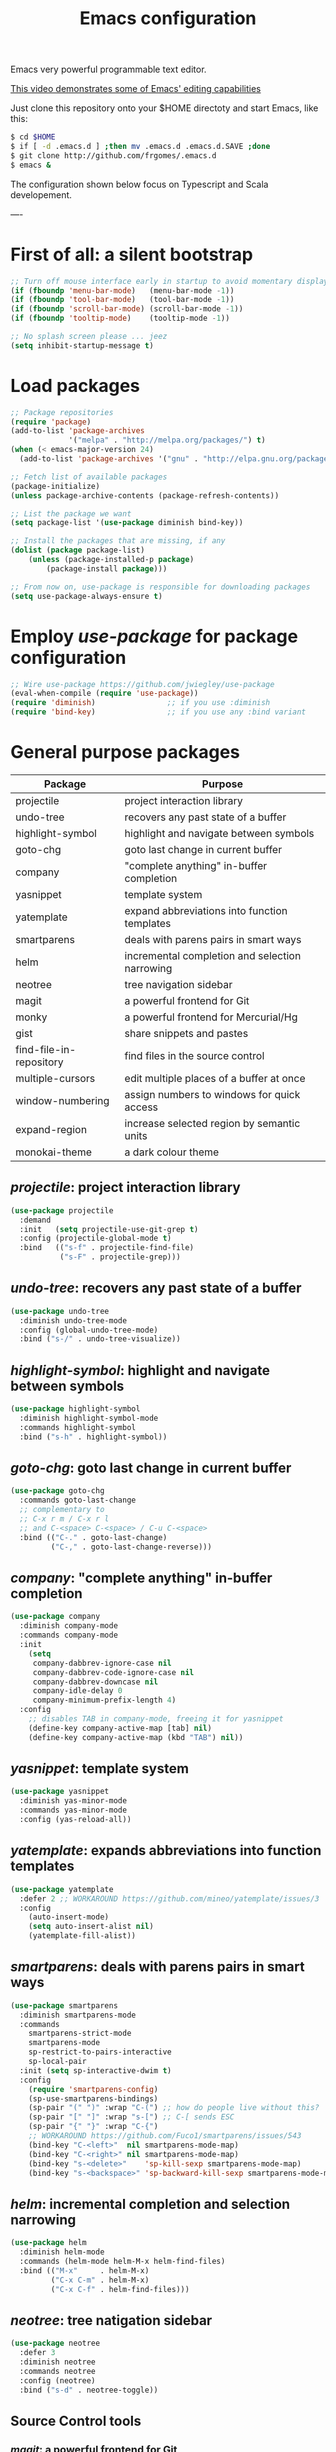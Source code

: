 #+TITLE: Emacs configuration
#+OPTIONS: toc:nil

Emacs very powerful programmable text editor.

[[http://youtu.be/jNa3axo40qM][This video demonstrates some of Emacs' editing capabilities]]

Just clone this repository onto your $HOME directoty and start Emacs, like this:

#+BEGIN_SRC bash
    $ cd $HOME
    $ if [ -d .emacs.d ] ;then mv .emacs.d .emacs.d.SAVE ;done
    $ git clone http://github.com/frgomes/.emacs.d
    $ emacs &
#+END_SRC


The configuration shown below focus on Typescript and Scala developement.

----

* First of all: a silent bootstrap

#+BEGIN_SRC emacs-lisp 
;; Turn off mouse interface early in startup to avoid momentary display
(if (fboundp 'menu-bar-mode)   (menu-bar-mode -1))
(if (fboundp 'tool-bar-mode)   (tool-bar-mode -1))
(if (fboundp 'scroll-bar-mode) (scroll-bar-mode -1))
(if (fboundp 'tooltip-mode)    (tooltip-mode -1))

;; No splash screen please ... jeez
(setq inhibit-startup-message t)
#+END_SRC

* Load packages

#+BEGIN_SRC emacs-lisp 
;; Package repositories
(require 'package)
(add-to-list 'package-archives
             '("melpa" . "http://melpa.org/packages/") t)
(when (< emacs-major-version 24)
  (add-to-list 'package-archives '("gnu" . "http://elpa.gnu.org/packages/")))

;; Fetch list of available packages
(package-initialize) 
(unless package-archive-contents (package-refresh-contents))

;; List the package we want
(setq package-list '(use-package diminish bind-key))

;; Install the packages that are missing, if any
(dolist (package package-list)
	(unless (package-installed-p package)
		(package-install package)))

;; From now on, use-package is responsible for downloading packages
(setq use-package-always-ensure t)

#+END_SRC

* Employ /use-package/ for package configuration

#+BEGIN_SRC emacs-lisp 
;; Wire use-package https://github.com/jwiegley/use-package
(eval-when-compile (require 'use-package))
(require 'diminish)                ;; if you use :diminish
(require 'bind-key)                ;; if you use any :bind variant
#+END_SRC

* General purpose packages

| Package                 | Purpose                                        |
|-------------------------+------------------------------------------------|
| projectile              | project interaction library                    |
| undo-tree               | recovers any past state of a buffer            |
| highlight-symbol        | highlight and navigate between symbols         |
| goto-chg                | goto last change in current buffer             |
| company                 | "complete anything" in-buffer completion       |
| yasnippet               | template system                                |
| yatemplate              | expand abbreviations into function templates   |
| smartparens             | deals with parens pairs in smart ways          |
| helm                    | incremental completion and selection narrowing |
| neotree                 | tree navigation sidebar                        |
| magit                   | a powerful frontend for Git                    |
| monky                   | a powerful frontend for Mercurial/Hg           |
| gist                    | share snippets and pastes                      |
| find-file-in-repository | find files in the source control               |
| multiple-cursors        | edit multiple places of a buffer at once       |
| window-numbering        | assign numbers to windows for quick access     |
| expand-region           | increase selected region by semantic units     |
| monokai-theme           | a dark colour theme                            |

** /projectile/: project interaction library

#+BEGIN_SRC emacs-lisp 
(use-package projectile
  :demand
  :init   (setq projectile-use-git-grep t)
  :config (projectile-global-mode t)
  :bind   (("s-f" . projectile-find-file)
           ("s-F" . projectile-grep)))
#+END_SRC

** /undo-tree/: recovers any past state of a buffer

#+BEGIN_SRC emacs-lisp 
(use-package undo-tree
  :diminish undo-tree-mode
  :config (global-undo-tree-mode)
  :bind ("s-/" . undo-tree-visualize))
#+END_SRC

** /highlight-symbol/: highlight and navigate between symbols

#+BEGIN_SRC emacs-lisp 
(use-package highlight-symbol
  :diminish highlight-symbol-mode
  :commands highlight-symbol
  :bind ("s-h" . highlight-symbol))
#+END_SRC

** /goto-chg/: goto last change in current buffer

#+BEGIN_SRC emacs-lisp 
(use-package goto-chg
  :commands goto-last-change
  ;; complementary to
  ;; C-x r m / C-x r l
  ;; and C-<space> C-<space> / C-u C-<space>
  :bind (("C-." . goto-last-change)
         ("C-," . goto-last-change-reverse)))
#+END_SRC
   
** /company/: "complete anything" in-buffer completion

#+BEGIN_SRC emacs-lisp 
(use-package company
  :diminish company-mode
  :commands company-mode
  :init
    (setq
     company-dabbrev-ignore-case nil
     company-dabbrev-code-ignore-case nil
     company-dabbrev-downcase nil
     company-idle-delay 0
     company-minimum-prefix-length 4)
  :config
    ;; disables TAB in company-mode, freeing it for yasnippet
    (define-key company-active-map [tab] nil)
    (define-key company-active-map (kbd "TAB") nil))
#+END_SRC

** /yasnippet/: template system

#+BEGIN_SRC emacs-lisp 
(use-package yasnippet
  :diminish yas-minor-mode
  :commands yas-minor-mode
  :config (yas-reload-all))
#+END_SRC

** /yatemplate/: expands abbreviations into function templates

#+BEGIN_SRC emacs-lisp 
(use-package yatemplate
  :defer 2 ;; WORKAROUND https://github.com/mineo/yatemplate/issues/3
  :config
    (auto-insert-mode)
    (setq auto-insert-alist nil)
    (yatemplate-fill-alist))
#+END_SRC

** /smartparens/: deals with parens pairs in smart ways

#+BEGIN_SRC emacs-lisp 
(use-package smartparens
  :diminish smartparens-mode
  :commands
    smartparens-strict-mode
    smartparens-mode
    sp-restrict-to-pairs-interactive
    sp-local-pair
  :init (setq sp-interactive-dwim t)
  :config
    (require 'smartparens-config)
    (sp-use-smartparens-bindings)
    (sp-pair "(" ")" :wrap "C-(") ;; how do people live without this?
    (sp-pair "[" "]" :wrap "s-[") ;; C-[ sends ESC
    (sp-pair "{" "}" :wrap "C-{")
    ;; WORKAROUND https://github.com/Fuco1/smartparens/issues/543
    (bind-key "C-<left>"  nil smartparens-mode-map)
    (bind-key "C-<right>" nil smartparens-mode-map)
    (bind-key "s-<delete>"    'sp-kill-sexp smartparens-mode-map)
    (bind-key "s-<backspace>" 'sp-backward-kill-sexp smartparens-mode-map))
#+END_SRC

** /helm/: incremental completion and selection narrowing

#+BEGIN_SRC emacs-lisp 
(use-package helm
  :diminish helm-mode
  :commands (helm-mode helm-M-x helm-find-files)
  :bind (("M-x"     . helm-M-x)
         ("C-x C-m" . helm-M-x)
         ("C-x C-f" . helm-find-files)))
#+END_SRC

** /neotree/: tree natigation sidebar

#+BEGIN_SRC emacs-lisp 
(use-package neotree
  :defer 3
  :diminish neotree
  :commands neotree
  :config (neotree)
  :bind ("s-d" . neotree-toggle))
#+END_SRC

** Source Control tools
*** /magit/: a powerful frontend for Git

#+BEGIN_SRC emacs-lisp 
(use-package magit
  :diminish magit-status
  :commands magit-status
  :config (setq magit-last-seen-setup-instructions "1.4.0")
  :bind ("M-s M-g" . magit-status))
#+END_SRC

*** /monky/: a powerful frontend for Mercurial/Hg

#+BEGIN_SRC emacs-lisp 
(use-package monky
  :diminish monky-status
  :commands monky-status
  :init (setq monky-process-type 'cmdserver)
  :bind ("M-s M-m" . monky-status))
#+END_SRC

*** /gist/ shares snippets and pastes

#+BEGIN_SRC emacs-lisp 
(use-package gist
  :diminish gist-list
  :commands (gist-list gist-region-or-buffer)
  :bind (("M-s M-o" . gist-list)
	 ("M-s M-s" . gist-region-or-buffer)))
#+END_SRC
  
*** /find-file-in-repository/ find files in the source control

#+BEGIN_SRC emacs-lisp 
(use-package find-file-in-repository
  :diminish find-file-in-repository
  :commands find-file-in-repository
  :bind ("M-s M-f" . find-file-in-repository))
#+END_SRC

** /multiple-cursors/: edit multiple places of a buffer at once

#+BEGIN_SRC emacs-lisp 
(use-package multiple-cursors)
#+END_SRC

** /window-numbering/: assign numbers to windows for quick access

#+BEGIN_SRC emacs-lisp 
(use-package window-numbering
  :init (window-numbering-mode 1))
#+END_SRC

** /expand-region/: increase selected region by semantic units

#+BEGIN_SRC emacs-lisp 
(use-package expand-region
  :bind ("C-=" . er/expand-region))
#+END_SRC
  
** /monokai-theme/: a dark colour theme

#+BEGIN_SRC emacs-lisp 
(use-package monokai-theme
  :config (load-theme 'monokai t)
  :init (setq frame-background-mode 'dark))
#+END_SRC


* Configure programming language modes

| Package         | Purpose                            | Status  |
|-----------------+------------------------------------+---------|
| scala-mode      | Scala language                     | testing |
| typescript-mode | Typescript language                | testing |
| web-mode        | Javascript language                | testing |
| lua-mode        | Lua language                       | testing |
| ensime          | IDE for Scala and Java development | pending |
| tide            | IDE for Typescript development     | testing |

#+BEGIN_SRC emacs-lisp
(use-package scala-mode
  :commands scala-mode)

(use-package typescript-mode
  :commands typescript-mode)

(use-package web-mode
  :commands web-mode)

(use-package lua-mode
  :commands lua-mode)

(use-package tide
  :commands tide-mode
  :config
    (defun setup-tide-mode ()
      (interactive)
      (require 'typescript-mode)
      (tide-setup)
      (flycheck-mode +1)
      (setq flycheck-check-syntax-automatically '(save mode-enabled))
      (eldoc-mode +1)
      (tide-hl-identifier-mode +1)
      ;; company is an optional dependency. You have to
      ;; install it separately via package-install
      ;; `M-x package-install [ret] company`
      (company-mode +1))
    ;; aligns annotation to the right hand side
    (setq company-tooltip-align-annotations t)
    ;; formats the buffer before saving
    (add-hook 'before-save-hook 'tide-format-before-save)
    (add-hook 'typescript-mode-hook #'setup-tide-mode)
    ;; format options
    (setq tide-format-options '(:insertSpaceAfterFunctionKeywordForAnonymousFunctions t :placeOpenBraceOnNewLineForFunctions nil))
    ;; support for JS files 
    (add-hook 'js2-mode-hook #'setup-tide-mode)
    ;; from now on web-mode is required
    (require 'web-mode)
    ;; support for TSX files
    (add-to-list 'auto-mode-alist '("\\.tsx\\'" . web-mode))
    (add-hook 'web-mode-hook
              (lambda ()
                (when (string-equal "tsx" (file-name-extension buffer-file-name))
                  (setup-tide-mode))))
    ;; support for JSX files
    (add-to-list 'auto-mode-alist '("\\.jsx\\'" . web-mode))
    (add-hook 'web-mode-hook
              (lambda ()
                (when (string-equal "jsx" (file-name-extension buffer-file-name))
                  (setup-tide-mode)))))

;(require 'rainbow-delimiters)
;(add-hook 'scala-mode-hook #'rainbow-delimiters-mode)
;(add-hook 'emacs-lisp-mode-hook #'rainbow-delimiters-mode)

;(add-hook 'scala-mode-hook #'smartparens-mode)
;(add-hook 'typescript-mode-hook #'smartparens-mode)
;(add-hook 'js-mode-hook #'smartparens-mode)
#+END_SRC

* Runs user defined Org Mode configurations

#+BEGIN_SRC emacs-lisp
;; runs configuration for org files, if any.
;; see: http://cestlaz.github.io/posts/using-emacs-26-gcal
;; credits: Mike Zamansky
(mapcar 'org-babel-load-file
  (directory-files "~/Documents/orgfiles/config" t ".+\.org$"))
#+END_SRC

* Global keybindings and configurations

#+BEGIN_SRC emacs-lisp 
;; Behaviour of RETURN
(global-set-key (kbd "RET")  'newline-and-indent)

;; CUA selection mode, which highlights rectangular regions.
;; However, keeps default Emacs behaviour and keybindings.
(global-set-key (kbd "C-\\") 'cua-rectangle-mark-mode)
(cua-selection-mode t)
#+END_SRC
